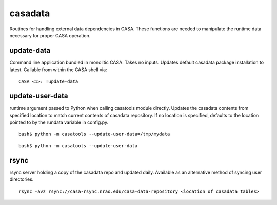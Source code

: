 casadata
====================

Routines for handling external data dependencies in CASA. These functions are needed to manipulate the runtime data
necessary for proper CASA operation.


update-data
^^^^^^^^^^^

Command line application bundled in monolitic CASA.  Takes no inputs.  Updates default casadata package installation to latest.
Callable from within the CASA shell via:

::

   CASA <1>: !update-data


update-user-data
^^^^^^^^^^^^^^^^

runtime argument passed to Python when calling casatools module directly.  Updates the casadata contents from specified location
to match current contents of casadata repository.  If no location is specified, defaults to the location pointed to by the rundata
variable in config.py.

::

   bash$ python -m casatools --update-user-data=/tmp/mydata

::

   bash$ python -m casatools --update-user-data


rsync
^^^^^

rsync server holding a copy of the casadata repo and updated daily. Available as an alternative method of syncing user directories.

::

   rsync -avz rsync://casa-rsync.nrao.edu/casa-data-repository <location of casadata tables>

